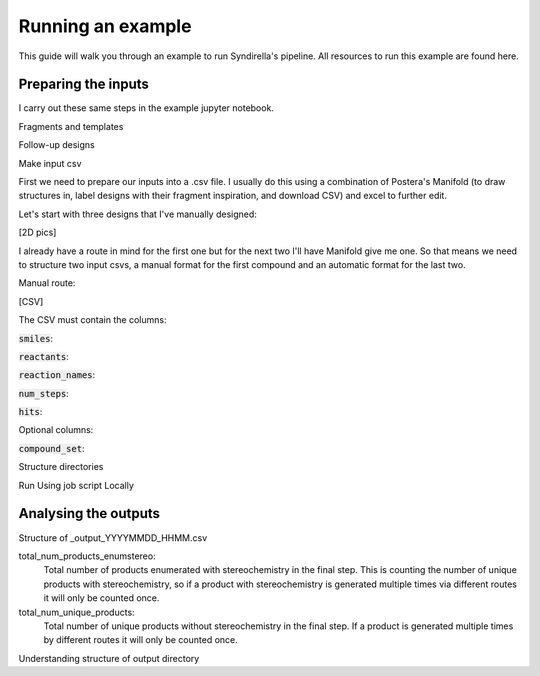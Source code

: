
==================
Running an example
==================

This guide will walk you through an example to run Syndirella's pipeline. All resources to run this example are found here.

Preparing the inputs
====================

I carry out these same steps in the example jupyter notebook.

Fragments and templates

Follow-up designs

Make input csv

First we need to prepare our inputs into a .csv file. I usually do this using a combination of Postera's Manifold
(to draw structures in, label designs with their fragment inspiration, and download CSV) and excel to further edit.

Let's start with three designs that I've manually designed:

[2D pics]

I already have a route in mind for the first one but for the next two I'll have Manifold give me one. So that means we
need to structure two input csvs, a manual format for the first compound and an automatic format for the last two.

Manual route:

[CSV]

The CSV must contain the columns:

:code:`smiles`:

:code:`reactants`:

:code:`reaction_names`:

:code:`num_steps`:

:code:`hits`:

Optional columns:

:code:`compound_set`:

Structure directories

Run
Using job script
Locally

Analysing the outputs
=====================

Structure of _output_YYYYMMDD_HHMM.csv

total_num_products_enumstereo:
    Total number of products enumerated with stereochemistry in the final step. This is counting the number of unique
    products with stereochemistry, so if a product with stereochemistry is generated multiple times via different routes
    it will only be counted once.

total_num_unique_products:
    Total number of unique products without stereochemistry in the final step. If a product is generated multiple times
    by different routes it will only be counted once.

Understanding structure of output directory

